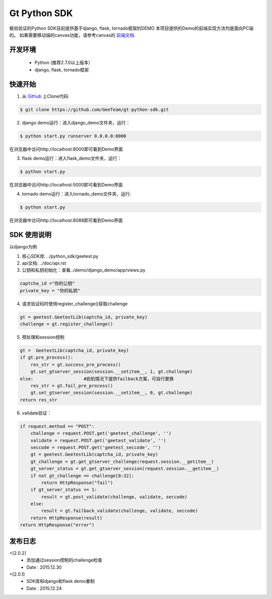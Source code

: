 Gt Python SDK
===============

极验验证的Python SDK目前提供基于django, flask, tornado框架的DEMO
本项目提供的Demo的前端实现方法均是面向PC端的。 如果需要移动端的canvas功能，请参考canvas的 `前端文档 <http://www.geetest.com/install/>`_.

开发环境
_______________

 - Python (推荐2.7.0以上版本）
 - django, flask, tornado框架

快速开始
_______________

1. 从 `Github <https://github.com/GeeTeam/gt-python-sdk/>`__ 上Clone代码:

.. code-block:: bash

    $ git clone https://github.com/GeeTeam/gt-python-sdk.git

2. django demo运行：进入django_demo文件夹，运行：

.. code-block:: bash

    $ python start.py runserver 0.0.0.0:8000  

在浏览器中访问http://localhost:8000即可看到Demo界面

3. flask demo运行：进入flask_demo文件夹，运行：

.. code-block:: bash

    $ python start.py

在浏览器中访问http://localhost:5000即可看到Demo界面
 
4. tornado demo运行：进入tornado_demo文件夹，运行:

.. code-block:: bash

    $ python start.py

在浏览器中访问http://localhost:8088即可看到Demo界面


SDK 使用说明
_________________

以django为例

1. 核心SDK库: ../python_sdk/geetest.py

2. api文档:  ../doc/api.rst

3. 公钥和私钥初始化：查看../demo/django_demo/app/views.py

.. code-block:: python

 captcha_id ="你的公钥"
 private_key = "你的私钥"

4. 请求验证码时使用register_challenge()获取challenge

.. code-block:: python

 gt = geetest.GeetestLib(captcha_id, private_key)
 challenge = gt.register_challenge()

5. 预处理和session控制

.. code-block:: python

 gt =  GeetestLib(captcha_id, private_key)
 if gt.pre_process():
     res_str = gt.success_pre_process()
     gt.set_gtserver_session(session.__setitem__, 1, gt.challenge)
 else:                   #宕机情况下提供failback方案，可自行更换
     res_str = gt.fail_pre_process()
     gt.set_gtserver_session(session.__setitem__, 0, gt.challenge)
 return res_str

6. validate验证：

.. code-block:: python

 if request.method == "POST":
     challenge = request.POST.get('geetest_challenge', '')
     validate = request.POST.get('geetest_validate', '')
     seccode = request.POST.get('geetest_seccode', '')
     gt = geetest.GeetestLib(captcha_id, private_key)
     gt_challenge = gt.get_gtserver_challenge(request.session.__getitem__)
     gt_server_status = gt.get_gtserver_session(request.session.__getitem__)
     if not gt_challenge == challenge[0:32]:
         return HttpResponse("fail")
     if gt_server_status == 1:
         result = gt.post_validate(challenge, validate, seccode)
     else:
         result = gt.failback_validate(challenge, validate, seccode)
     return HttpResponse(result)
 return HttpResponse("error")

发布日志
_______________
+[2.0.2]
 - 添加通过session控制的challenge检查
 - Date : 2015.12.30
+[2.0.1]
 - SDK库和django和flask demo重制
 - Date : 2015.12.24        
